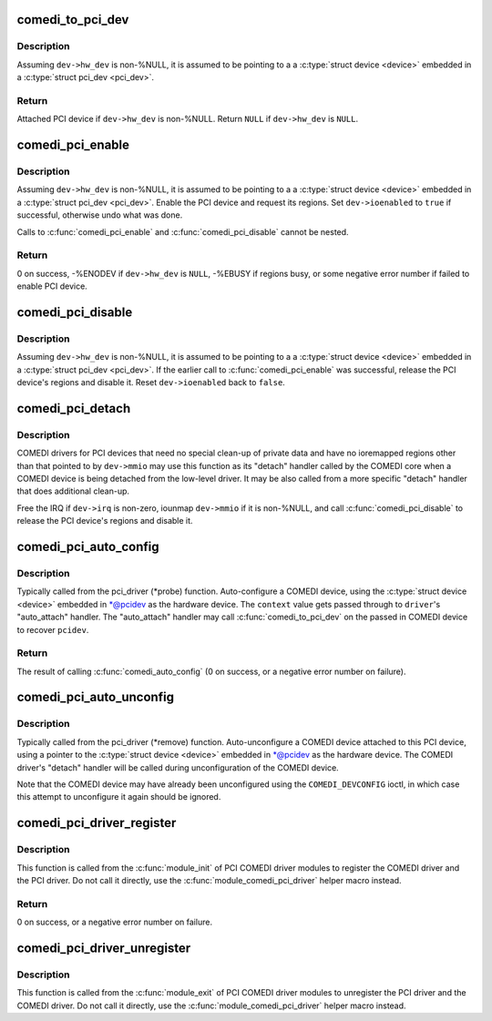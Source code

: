 .. -*- coding: utf-8; mode: rst -*-
.. src-file: drivers/staging/comedi/comedi_pci.c

.. _`comedi_to_pci_dev`:

comedi_to_pci_dev
=================

.. c:function:: struct pci_dev *comedi_to_pci_dev(struct comedi_device *dev)

    Return PCI device attached to COMEDI device

    :param dev:
        COMEDI device.
    :type dev: struct comedi_device \*

.. _`comedi_to_pci_dev.description`:

Description
-----------

Assuming \ ``dev->hw_dev``\  is non-%NULL, it is assumed to be pointing to a
a \ :c:type:`struct device <device>`\  embedded in a \ :c:type:`struct pci_dev <pci_dev>`\ .

.. _`comedi_to_pci_dev.return`:

Return
------

Attached PCI device if \ ``dev->hw_dev``\  is non-%NULL.
Return \ ``NULL``\  if \ ``dev->hw_dev``\  is \ ``NULL``\ .

.. _`comedi_pci_enable`:

comedi_pci_enable
=================

.. c:function:: int comedi_pci_enable(struct comedi_device *dev)

    Enable the PCI device and request the regions

    :param dev:
        COMEDI device.
    :type dev: struct comedi_device \*

.. _`comedi_pci_enable.description`:

Description
-----------

Assuming \ ``dev->hw_dev``\  is non-%NULL, it is assumed to be pointing to a
a \ :c:type:`struct device <device>`\  embedded in a \ :c:type:`struct pci_dev <pci_dev>`\ .  Enable the PCI device
and request its regions.  Set \ ``dev->ioenabled``\  to \ ``true``\  if successful,
otherwise undo what was done.

Calls to \ :c:func:`comedi_pci_enable`\  and \ :c:func:`comedi_pci_disable`\  cannot be nested.

.. _`comedi_pci_enable.return`:

Return
------

0 on success,
-%ENODEV if \ ``dev->hw_dev``\  is \ ``NULL``\ ,
-%EBUSY if regions busy,
or some negative error number if failed to enable PCI device.

.. _`comedi_pci_disable`:

comedi_pci_disable
==================

.. c:function:: void comedi_pci_disable(struct comedi_device *dev)

    Release the regions and disable the PCI device

    :param dev:
        COMEDI device.
    :type dev: struct comedi_device \*

.. _`comedi_pci_disable.description`:

Description
-----------

Assuming \ ``dev->hw_dev``\  is non-%NULL, it is assumed to be pointing to a
a \ :c:type:`struct device <device>`\  embedded in a \ :c:type:`struct pci_dev <pci_dev>`\ .  If the earlier call
to \ :c:func:`comedi_pci_enable`\  was successful, release the PCI device's regions
and disable it.  Reset \ ``dev->ioenabled``\  back to \ ``false``\ .

.. _`comedi_pci_detach`:

comedi_pci_detach
=================

.. c:function:: void comedi_pci_detach(struct comedi_device *dev)

    A generic "detach" handler for PCI COMEDI drivers

    :param dev:
        COMEDI device.
    :type dev: struct comedi_device \*

.. _`comedi_pci_detach.description`:

Description
-----------

COMEDI drivers for PCI devices that need no special clean-up of private data
and have no ioremapped regions other than that pointed to by \ ``dev->mmio``\  may
use this function as its "detach" handler called by the COMEDI core when a
COMEDI device is being detached from the low-level driver.  It may be also
called from a more specific "detach" handler that does additional clean-up.

Free the IRQ if \ ``dev->irq``\  is non-zero, iounmap \ ``dev->mmio``\  if it is
non-%NULL, and call \ :c:func:`comedi_pci_disable`\  to release the PCI device's regions
and disable it.

.. _`comedi_pci_auto_config`:

comedi_pci_auto_config
======================

.. c:function:: int comedi_pci_auto_config(struct pci_dev *pcidev, struct comedi_driver *driver, unsigned long context)

    Configure/probe a PCI COMEDI device

    :param pcidev:
        PCI device.
    :type pcidev: struct pci_dev \*

    :param driver:
        Registered COMEDI driver.
    :type driver: struct comedi_driver \*

    :param context:
        Driver specific data, passed to \ :c:func:`comedi_auto_config`\ .
    :type context: unsigned long

.. _`comedi_pci_auto_config.description`:

Description
-----------

Typically called from the pci_driver (\*probe) function.  Auto-configure
a COMEDI device, using the \ :c:type:`struct device <device>`\  embedded in \*@pcidev as the
hardware device.  The \ ``context``\  value gets passed through to \ ``driver``\ 's
"auto_attach" handler.  The "auto_attach" handler may call
\ :c:func:`comedi_to_pci_dev`\  on the passed in COMEDI device to recover \ ``pcidev``\ .

.. _`comedi_pci_auto_config.return`:

Return
------

The result of calling \ :c:func:`comedi_auto_config`\  (0 on success, or
a negative error number on failure).

.. _`comedi_pci_auto_unconfig`:

comedi_pci_auto_unconfig
========================

.. c:function:: void comedi_pci_auto_unconfig(struct pci_dev *pcidev)

    Unconfigure/remove a PCI COMEDI device

    :param pcidev:
        PCI device.
    :type pcidev: struct pci_dev \*

.. _`comedi_pci_auto_unconfig.description`:

Description
-----------

Typically called from the pci_driver (\*remove) function.  Auto-unconfigure
a COMEDI device attached to this PCI device, using a pointer to the
\ :c:type:`struct device <device>`\  embedded in \*@pcidev as the hardware device.  The COMEDI
driver's "detach" handler will be called during unconfiguration of the
COMEDI device.

Note that the COMEDI device may have already been unconfigured using the
\ ``COMEDI_DEVCONFIG``\  ioctl, in which case this attempt to unconfigure it
again should be ignored.

.. _`comedi_pci_driver_register`:

comedi_pci_driver_register
==========================

.. c:function:: int comedi_pci_driver_register(struct comedi_driver *comedi_driver, struct pci_driver *pci_driver)

    Register a PCI COMEDI driver

    :param comedi_driver:
        COMEDI driver to be registered.
    :type comedi_driver: struct comedi_driver \*

    :param pci_driver:
        PCI driver to be registered.
    :type pci_driver: struct pci_driver \*

.. _`comedi_pci_driver_register.description`:

Description
-----------

This function is called from the \ :c:func:`module_init`\  of PCI COMEDI driver modules
to register the COMEDI driver and the PCI driver.  Do not call it directly,
use the \ :c:func:`module_comedi_pci_driver`\  helper macro instead.

.. _`comedi_pci_driver_register.return`:

Return
------

0 on success, or a negative error number on failure.

.. _`comedi_pci_driver_unregister`:

comedi_pci_driver_unregister
============================

.. c:function:: void comedi_pci_driver_unregister(struct comedi_driver *comedi_driver, struct pci_driver *pci_driver)

    Unregister a PCI COMEDI driver

    :param comedi_driver:
        COMEDI driver to be unregistered.
    :type comedi_driver: struct comedi_driver \*

    :param pci_driver:
        PCI driver to be unregistered.
    :type pci_driver: struct pci_driver \*

.. _`comedi_pci_driver_unregister.description`:

Description
-----------

This function is called from the \ :c:func:`module_exit`\  of PCI COMEDI driver modules
to unregister the PCI driver and the COMEDI driver.  Do not call it
directly, use the \ :c:func:`module_comedi_pci_driver`\  helper macro instead.

.. This file was automatic generated / don't edit.

